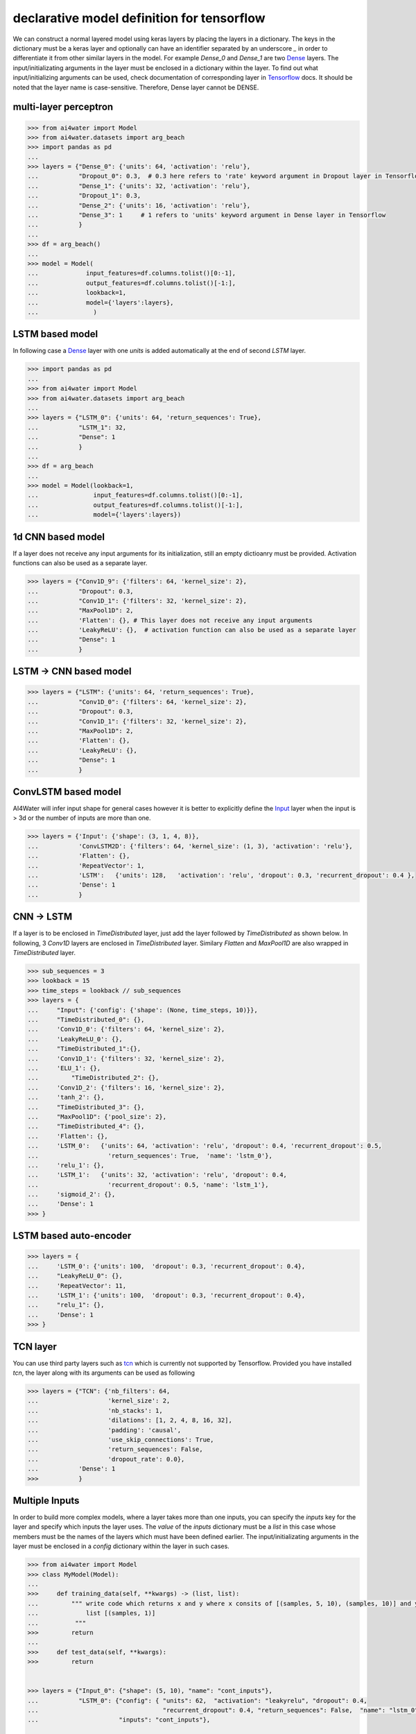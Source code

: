 declarative model definition for tensorflow
******************************************



We can construct a normal layered model using keras layers by placing the layers in a dictionary. The keys in the
dictionary must be a keras layer and optionally can have an identifier separated by an underscore `_` in order to 
differentiate it from other similar layers in the model. For example `Dense_0` and `Dense_1` are two 
Dense_ layers.
The input/initializating arguments in the layer must be
enclosed in a dictionary within the layer. To find out what input/initializing arguments can be used, check
documentation of corresponding layer in Tensorflow_  docs.
It should be noted that the layer name is case-sensitive. Therefore, Dense layer cannot be DENSE.

multi-layer perceptron
======================

.. code-block:: python

    >>> from ai4water import Model
    >>> from ai4water.datasets import arg_beach
    >>> import pandas as pd
    ...
    >>> layers = {"Dense_0": {'units': 64, 'activation': 'relu'},
    ...           "Dropout_0": 0.3,  # 0.3 here refers to 'rate' keyword argument in Dropout layer in Tensorflow API
    ...           "Dense_1": {'units': 32, 'activation': 'relu'},
    ...           "Dropout_1": 0.3,
    ...           "Dense_2": {'units': 16, 'activation': 'relu'},
    ...           "Dense_3": 1     # 1 refers to 'units' keyword argument in Dense layer in Tensorflow
    ...           }
    ...
    >>> df = arg_beach()
    ...
    >>> model = Model(
    ...             input_features=df.columns.tolist()[0:-1],
    ...             output_features=df.columns.tolist()[-1:],
    ...             lookback=1,
    ...             model={'layers':layers},
    ...               )


.. image:: imgs/mlp.png

LSTM based model
=================
In following case a Dense_ layer with one `units` is added automatically at the end of
second `LSTM` layer.

.. code-block:: python

    >>> import pandas as pd
    ...
    >>> from ai4water import Model
    >>> from ai4water.datasets import arg_beach
    ...
    >>> layers = {"LSTM_0": {'units': 64, 'return_sequences': True},
    ...           "LSTM_1": 32,
    ...           "Dense": 1
    ...           }
    ...
    >>> df = arg_beach
    ...
    >>> model = Model(lookback=1,
    ...               input_features=df.columns.tolist()[0:-1],
    ...               output_features=df.columns.tolist()[-1:],
    ...               model={'layers':layers})

.. image:: imgs/lstm.png

1d CNN based model
====================
If a layer does not receive any input arguments for its initialization, still an empty dictioanry must be provided.  
Activation functions can also be used as a separate layer.

.. code-block:: python

    >>> layers = {"Conv1D_9": {'filters': 64, 'kernel_size': 2},
    ...           "Dropout": 0.3,
    ...           "Conv1D_1": {'filters': 32, 'kernel_size': 2},
    ...           "MaxPool1D": 2,
    ...           'Flatten': {}, # This layer does not receive any input arguments
    ...           'LeakyReLU': {},  # activation function can also be used as a separate layer
    ...           "Dense": 1
    ...           }

.. image:: imgs/cnn.png

LSTM -> CNN based model
========================

.. code-block:: python

    >>> layers = {"LSTM": {'units': 64, 'return_sequences': True},
    ...           "Conv1D_0": {'filters': 64, 'kernel_size': 2},
    ...           "Dropout": 0.3,
    ...           "Conv1D_1": {'filters': 32, 'kernel_size': 2},
    ...           "MaxPool1D": 2,
    ...           'Flatten': {},
    ...           'LeakyReLU': {},
    ...           "Dense": 1
    ...           }

.. image:: imgs/lstm_cnn.png

ConvLSTM based model
=====================
AI4Water will infer input shape for general cases however it is better to explicitly define the Input_ layer
when the input is > 3d or the number of inputs are more than one.

.. code-block:: python

    >>> layers = {'Input': {'shape': (3, 1, 4, 8)},
    ...           'ConvLSTM2D': {'filters': 64, 'kernel_size': (1, 3), 'activation': 'relu'},
    ...           'Flatten': {},
    ...           'RepeatVector': 1,
    ...           'LSTM':   {'units': 128,   'activation': 'relu', 'dropout': 0.3, 'recurrent_dropout': 0.4 },
    ...           'Dense': 1
    ...           }

.. image:: imgs/convlstm.png

CNN -> LSTM
==========================
If a layer is to be enclosed in `TimeDistributed` layer, just add the layer followed by `TimeDistributed` as shown below.
In following, 3 `Conv1D` layers are enclosed in `TimeDistributed` layer. Similary `Flatten` and `MaxPool1D` are also 
wrapped in `TimeDistributed` layer.

.. code-block:: python

    >>> sub_sequences = 3
    >>> lookback = 15
    >>> time_steps = lookback // sub_sequences
    >>> layers = {
    ...     "Input": {'config': {'shape': (None, time_steps, 10)}},
    ...     "TimeDistributed_0": {},
    ...     'Conv1D_0': {'filters': 64, 'kernel_size': 2},
    ...     'LeakyReLU_0': {},
    ...     "TimeDistributed_1":{},
    ...     'Conv1D_1': {'filters': 32, 'kernel_size': 2},
    ...     'ELU_1': {},
    ...         "TimeDistributed_2": {},
    ...     'Conv1D_2': {'filters': 16, 'kernel_size': 2},
    ...     'tanh_2': {},
    ...     "TimeDistributed_3": {},
    ...     "MaxPool1D": {'pool_size': 2},
    ...     "TimeDistributed_4": {},
    ...     'Flatten': {},
    ...     'LSTM_0':   {'units': 64, 'activation': 'relu', 'dropout': 0.4, 'recurrent_dropout': 0.5,
    ...                   'return_sequences': True,  'name': 'lstm_0'},
    ...     'relu_1': {},
    ...     'LSTM_1':   {'units': 32, 'activation': 'relu', 'dropout': 0.4,
    ...                   'recurrent_dropout': 0.5, 'name': 'lstm_1'},
    ...     'sigmoid_2': {},
    ...     'Dense': 1
    >>> }

.. image:: imgs/cnn_lstm.png

LSTM based auto-encoder
========================

.. code-block:: python

    >>> layers = {
    ...     'LSTM_0': {'units': 100,  'dropout': 0.3, 'recurrent_dropout': 0.4},
    ...     "LeakyReLU_0": {},
    ...     'RepeatVector': 11,
    ...     'LSTM_1': {'units': 100,  'dropout': 0.3, 'recurrent_dropout': 0.4},
    ...     "relu_1": {},
    ...     'Dense': 1
    >>> }

.. image:: imgs/lstm_autoenc.png

TCN layer
=========
You can use third party layers such as `tcn`_  which is currently not supported by Tensorflow. Provided you have
installed `tcn`, the layer along with its arguments can be used as following

.. code-block:: python

    >>> layers = {"TCN": {'nb_filters': 64,
    ...                   'kernel_size': 2,
    ...                   'nb_stacks': 1,
    ...                   'dilations': [1, 2, 4, 8, 16, 32],
    ...                   'padding': 'causal',
    ...                   'use_skip_connections': True,
    ...                   'return_sequences': False,
    ...                   'dropout_rate': 0.0},
    ...           'Dense': 1
    >>>           }


.. image:: imgs/tcn.png

Multiple Inputs
===============
In order to build more complex models, where a layer takes more than one inputs, you can specify the `inputs` key
for the layer and specify which inputs the layer uses.  The `value` of the `inputs` dictionary must be a `list` in this
case whose members must be the names of the layers which must have been defined earlier. The input/initializating 
arguments in the layer must be enclosed in a `config` dictionary within the layer in such cases.

.. code-block:: python

    >>> from ai4water import Model
    >>> class MyModel(Model):
    ...
    >>>     def training_data(self, **kwargs) -> (list, list):
    ...         """ write code which returns x and y where x consits of [(samples, 5, 10), (samples, 10)] and y consits of
    ...             list [(samples, 1)]
    ...          """
    >>>         return
    ...
    >>>     def test_data(self, **kwargs):
    >>>         return


    >>> layers = {"Input_0": {"shape": (5, 10), "name": "cont_inputs"},
    ...           "LSTM_0": {"config": { "units": 62,  "activation": "leakyrelu", "dropout": 0.4,
    ...                                  "recurrent_dropout": 0.4, "return_sequences": False,  "name": "lstm_0"},
    ...                      "inputs": "cont_inputs"},

    ...           "Input_1": {"shape": 10, "name": "disc_inputs"},
    ...           "Dense_0": {"config": {"units": 64,"activation": "leakyrelu", "name": "Dense_0"},
    ...                       "inputs": "disc_inputs"},
    ...           "Flatten_0": {"config": {"name": "flatten_0" },
    ...                         "inputs": "Dense_0"},
    ...
    ...           "Concatenate": {"config": {"name": "Concat" },
    ...                      "inputs": ["lstm_0", "flatten_0"]},
    ...
    ...           "Dense_1": {"units": 16, "activation": "leakyrelu", "name": "Dense_1"},
    ...           "Dropout": 0.4,
    ...           "Dense_2": 1
    >>>         }


As the above model takes two inputs, we will have to overwrite `training_data`, 
`validation_data` and  `test_data` methods in our own class which should inherit
from `Model` class

.. image:: imgs/lstm_dense.png

Multiple Output Layers
=======================
In some cases a layer returns more than one output and we want to use each of those outputs in a separate layer. Such
models can be built by specifying the outputs from a layer using `outputs` key. The `value` of the `outputs` key can a
string or a list of strings specifying the names of of outputs, the layer is returning. We can use these names as inputs
to any other layer later in the model. 

.. code-block:: python

    >>> layers = {
    ...     "LSTM": {'config': {'units': 64, 'return_sequences': True, 'return_state': True},
    ...              'outputs': ['junk', 'h_state', 'c_state']},

    ...     "Dense_0": {'config': {'units': 1, 'name': 'MyDense'},
    ...               'inputs': 'h_state'},

    ...     "Conv1D_1": {'config': {'filters': 64, 'kernel_size': 3, 'name': 'myconv'},
    ...                 'inputs': 'junk'},
    ...     "MaxPool1D": {'config': {'name': 'MyMaxPool'},
    ...                 'inputs': 'myconv'},
    ...     "Flatten": {'config': {'name': 'MyFlatten'},
    ...                 'inputs': 'MyMaxPool'},

    ...     "Concatenate": {'config': {'name': 'MyConcat'},
    ...             'inputs': ['MyDense', 'MyFlatten']},
    ...
    ...     "Dense": 1
    >>> }


.. image:: imgs/multi_output_layer.png

Additional call args
==========================
We might be tempted to provide additional call arguments to a layer. For example, in tensorflow's LSTM_ layer, we can
provide `initial state` of an LSTM. Suppose we want to use hidden and cell state of one LSTM as initial state for next
LSTM. In such cases we can make use of `call_args` as `key`. The value of `call_args` must a dictionary. In this way
we can provide `keyword` arguments while calling a layer.

.. code-block:: python

    >>> layers ={
    ...     "Input": {'config': {'shape': (15, 8), 'name': "MyInputs"}},
    ...     "LSTM": {'config': {'units': 64, 'return_sequences': True, 'return_state': True, 'name': 'MyLSTM1'},
    ...              'inputs': 'MyInputs',
    ...              'outputs': ['junk', 'h_state', 'c_state']},

    ...     "Dense_0": {'config': {'units': 1, 'name': 'MyDense'},
    ...               'inputs': 'h_state'},

    ...     "Conv1D_1": {'config': {'filters': 64, 'kernel_size': 3, 'name': 'myconv'},
    ...                 'inputs': 'junk'},
    ...     "MaxPool1D": {'config': {'name': 'MyMaxPool'},
    ...                 'inputs': 'myconv'},
    ...     "Flatten": {'config': {'name': 'MyFlatten'},
    ...                 'inputs': 'MyMaxPool'},
    ...
    ...     "LSTM_3": {"config": {'units': 64, 'name': 'MyLSTM2'},
    ...                'inputs': 'MyInputs',
    ...                'call_args': {'initial_state': ['h_state', 'c_state']}},

    ...     "Concatenate": {'config': {'name': 'MyConcat'},
    ...             'inputs': ['MyDense', 'MyFlatten', 'MyLSTM2']},

    ...     "Dense": 1
    >>> }


.. image:: imgs/add_call_args.png

It must be noted that the keys `inputs`, `outputs`, and `call_args` are optional while `config` is mandatory.

lambda layers
==========================
You can also add `lambda`_ layers by placing the
lambda layer definition in the `config` as following:

.. code-block:: python

    >>> import tensorflow as tf
    >>> from ai4water import Model
    >>> import pandas as pd

    >>> layers = {
    ...     "LSTM_0": {"config": {"units": 32, "return_sequences": True}},
    ...     "lambda": {"config": tf.keras.layers.Lambda(lambda x: x[:, -1, :])},
    ...     "Dense": {"config": {"units": 1}}
    >>> }

    ... # The model can be seelessly loaded from the saved json file using

    >>> config_path = "path like"
    >>> model = Model.from_config(config_path=config_path)


.. image:: imgs/lambda.png

For more examples see `examples`.

Activation layers
==================
Following activation layers can be used.

===============       ================
Activation            Name in ai4water
===============       ================
relu                  relu
LeakyReLU             LeakyReLU
PReLU                 PReLU
ThresholdedReLU       ThresholdedReLU
ELU                   ELU
tanh                  tanh
relu                  relu
selu                  selu
sigmoid               sigmoid
hardsigmoid           hardsigmoid
crelu                 crelu
relu6                 relu6
softmax               softmax
softplus              softplus
softsign              softsign
swish                 swish
===============       ================


.. _Dense:
    https://www.tensorflow.org/api_docs/python/tf/keras/layers/Dense

.. _Tensorflow:
    https://www.tensorflow.org/api_docs/python/tf/keras/layers

.. _Input:
    https://www.tensorflow.org/api_docs/python/tf/keras/Input

.. _tcn:
    https://github.com/philipperemy/keras-tcn

.. _lambda:
    https://www.tensorflow.org/api_docs/python/tf/keras/layers/Lambda

.. _LSTM:
    https://www.tensorflow.org/api_docs/python/tf/keras/layers/LSTM#call_arguments_2